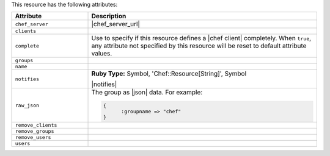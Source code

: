 .. The contents of this file are included in multiple topics.
.. This file should not be changed in a way that hinders its ability to appear in multiple documentation sets.

This resource has the following attributes:

.. list-table::
   :widths: 150 450
   :header-rows: 1

   * - Attribute
     - Description
   * - ``chef_server``
     - |chef_server_url|
   * - ``clients``
     - 
   * - ``complete``
     - Use to specify if this resource defines a |chef client| completely. When ``true``, any attribute not specified by this resource will be reset to default attribute values.
   * - ``groups``
     - 
   * - ``name``
     - 
   * - ``notifies``
     - **Ruby Type:** Symbol, 'Chef::Resource[String]', Symbol

       |notifies|

       .. include:: ../../includes_resources_common/includes_resources_common_notifications_syntax_notifies.rst

       .. include:: ../../includes_resources_common/includes_resources_common_notifications_timers.rst
   * - ``raw_json``
     - The group as |json| data. For example:
       
       .. code-block:: javascript
       
          {
	        :groupname => "chef"
          }
   * - ``remove_clients``
     - 
   * - ``remove_groups``
     - 
   * - ``remove_users``
     - 
   * - ``users``
     - 

